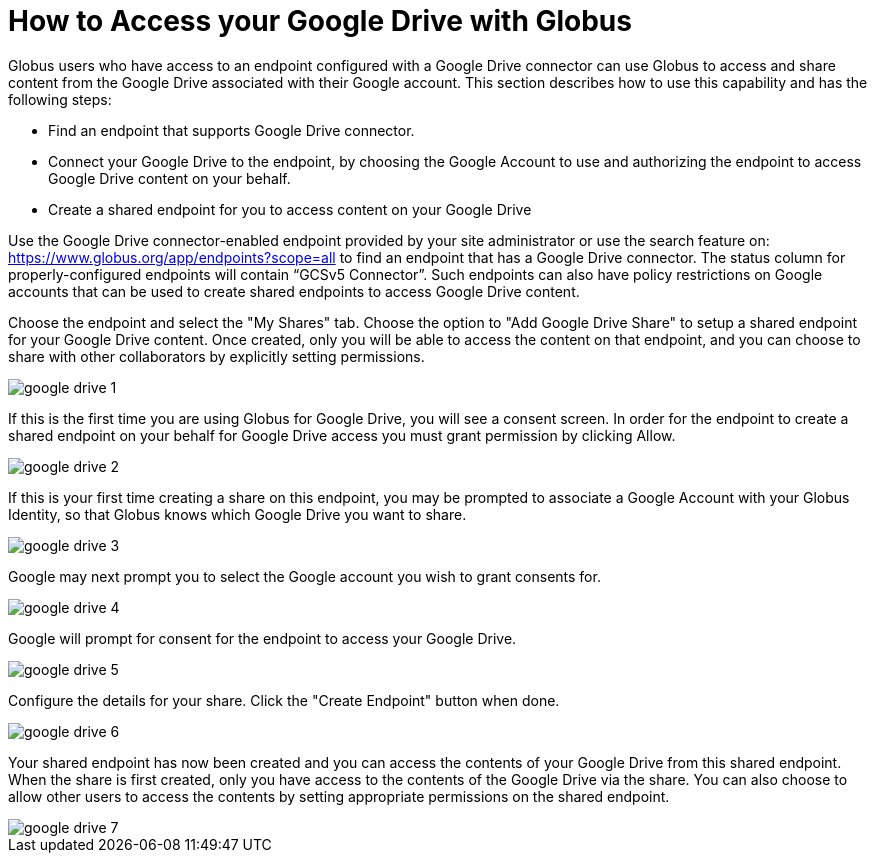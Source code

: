 = How to Access your Google Drive with Globus
:numbered:

Globus users who have access to an endpoint configured with a Google Drive connector can use Globus to access and share content from the Google Drive associated with their Google account. This section describes how to use this capability and has the following steps:

- Find an endpoint that supports Google Drive connector. 
- Connect your Google Drive to the endpoint, by choosing the Google Account to use and authorizing the endpoint to access Google Drive content on your behalf.
- Create a shared endpoint for you to access content on your Google Drive

Use the Google Drive connector-enabled endpoint provided by your site administrator or use the search feature on: https://www.globus.org/app/endpoints?scope=all to find an endpoint that has a Google Drive connector. The status column for properly-configured endpoints will contain “GCSv5 Connector”. Such endpoints can also have policy restrictions on Google accounts that can be used to create shared endpoints to access Google Drive content. 

Choose the endpoint and select the "My Shares" tab. Choose the option to "Add Google Drive Share" to setup a shared endpoint for your Google Drive content. Once created, only you will be able to access the content on that endpoint, and you can choose to share with other collaborators by explicitly setting permissions.

[role="img-responsive center-block"]
image::images/google-drive-1.png[]

If this is the first time you are using Globus for Google Drive, you will see a consent screen. In order for the endpoint to create a shared endpoint on your behalf for Google Drive access you must grant permission by clicking Allow.

[role="img-responsive center-block"]
image::images/google-drive-2.png[]

If this is your first time creating a share on this endpoint, you may be prompted to associate a Google Account with your Globus Identity, so that Globus knows which Google Drive you want to share.

[role="img-responsive center-block"]
image::images/google-drive-3.png[]

Google may next prompt you to select the Google account you wish to grant consents for.

[role="img-responsive center-block"]
image::images/google-drive-4.png[]

Google will prompt for consent for the endpoint to access your Google Drive.

[role="img-responsive center-block"]
image::images/google-drive-5.png[]

Configure the details for your share. Click the "Create Endpoint" button when done.

[role="img-responsive center-block"]
image::images/google-drive-6.png[]

Your shared endpoint has now been created and you can access the contents of your Google Drive from this shared endpoint. When the share is first created, only you have access to the contents of the Google Drive via the share. You can also choose to allow other users to access the contents by setting appropriate permissions on the shared endpoint.

[role="img-responsive center-block"]
image::images/google-drive-7.png[]
